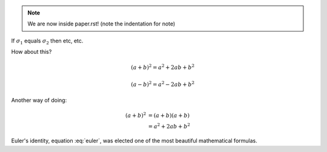 .. note::
   We are now inside paper.rst!
   (note the indentation for note)

If :math:`\sigma_{1}` equals :math:`\sigma_{2}` then etc, etc.

How about this?

.. math::

   (a + b)^2 = a^2 + 2ab + b^2

   (a - b)^2 = a^2 - 2ab + b^2

Another way of doing:

.. math::

   (a + b)^2  &=  (a + b)(a + b) \\
              &=  a^2 + 2ab + b^2

.. math:: e^{i\pi} + 1 = 0
      :label: euler

Euler's identity, equation :eq:`euler`, was elected one of the most
beautiful mathematical formulas.

